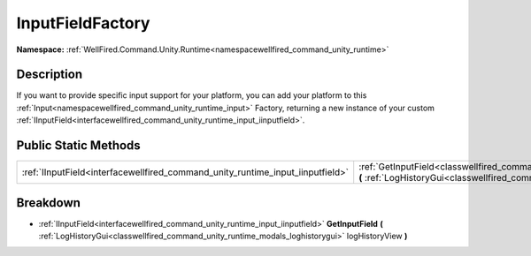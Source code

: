 .. _classwellfired_command_unity_runtime_input_inputfieldfactory:

InputFieldFactory
==================

**Namespace:** :ref:`WellFired.Command.Unity.Runtime<namespacewellfired_command_unity_runtime>`

Description
------------

If you want to provide specific input support for your platform, you can add your platform to this :ref:`Input<namespacewellfired_command_unity_runtime_input>` Factory, returning a new instance of your custom :ref:`IInputField<interfacewellfired_command_unity_runtime_input_iinputfield>`. 

Public Static Methods
----------------------

+---------------------------------------------------------------------------------+-----------------------------------------------------------------------------------------------------------------------------------------------------------------------------------------------------------------------------------+
|:ref:`IInputField<interfacewellfired_command_unity_runtime_input_iinputfield>`   |:ref:`GetInputField<classwellfired_command_unity_runtime_input_inputfieldfactory_1ad65f7cc0c7020fd795808c38cd38599f>` **(** :ref:`LogHistoryGui<classwellfired_command_unity_runtime_modals_loghistorygui>` logHistoryView **)**   |
+---------------------------------------------------------------------------------+-----------------------------------------------------------------------------------------------------------------------------------------------------------------------------------------------------------------------------------+

Breakdown
----------

.. _classwellfired_command_unity_runtime_input_inputfieldfactory_1ad65f7cc0c7020fd795808c38cd38599f:

- :ref:`IInputField<interfacewellfired_command_unity_runtime_input_iinputfield>` **GetInputField** **(** :ref:`LogHistoryGui<classwellfired_command_unity_runtime_modals_loghistorygui>` logHistoryView **)**

